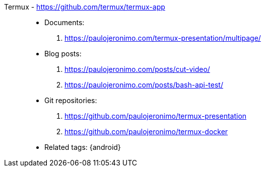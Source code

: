 [#termux]#Termux# - https://github.com/termux/termux-app::
* Documents:
. https://paulojeronimo.com/termux-presentation/multipage/
* Blog posts:
. https://paulojeronimo.com/posts/cut-video/
. https://paulojeronimo.com/posts/bash-api-test/
* Git repositories:
. https://github.com/paulojeronimo/termux-presentation
. https://github.com/paulojeronimo/termux-docker
* Related tags: {android}
